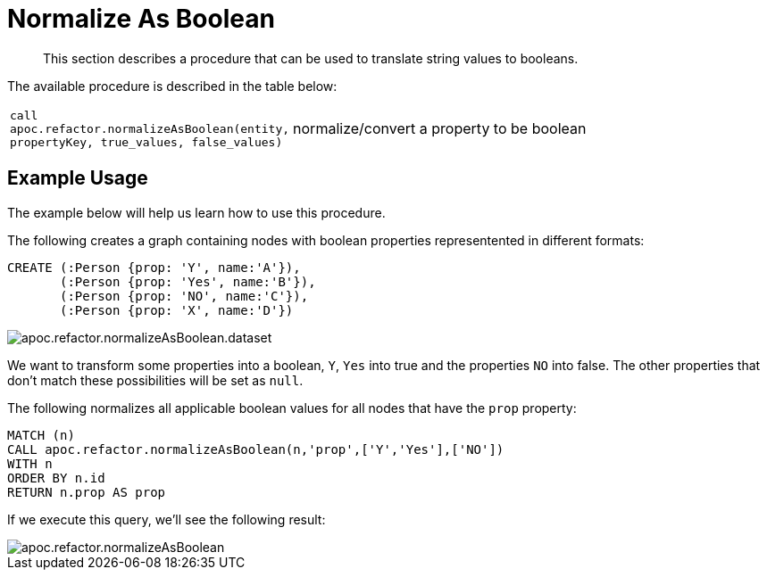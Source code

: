 [[normalize-boolean]]
= Normalize As Boolean

[abstract]
--
This section describes a procedure that can be used to translate string values to booleans.
--

The available procedure is described in the table below:

[cols="1m,5"]
|===
| call apoc.refactor.normalizeAsBoolean(entity, propertyKey, true_values, false_values) | normalize/convert a property to be boolean
|===

== Example Usage

The example below will help us learn how to use this procedure.


.The following creates a graph containing nodes with boolean properties representented in different formats:
[source,cypher]
----
CREATE (:Person {prop: 'Y', name:'A'}),
       (:Person {prop: 'Yes', name:'B'}),
       (:Person {prop: 'NO', name:'C'}),
       (:Person {prop: 'X', name:'D'})
----


image::apoc.refactor.normalizeAsBoolean.dataset.png[scaledwidth="100%"]

We want to transform some properties into a boolean, `Y`, `Yes` into true and the properties `NO` into false.
The other properties that don't match these possibilities will be set as `null`.

.The following normalizes all applicable boolean values for all nodes that have the `prop` property:
[source,cypher]
----
MATCH (n)
CALL apoc.refactor.normalizeAsBoolean(n,'prop',['Y','Yes'],['NO'])
WITH n
ORDER BY n.id
RETURN n.prop AS prop
----

If we execute this query, we'll see the following result:

image::apoc.refactor.normalizeAsBoolean.png[scaledwidth="100%"]